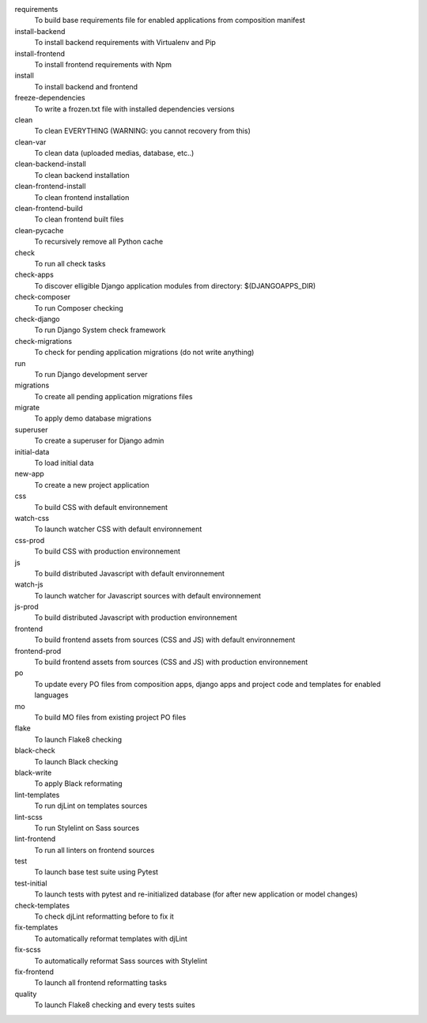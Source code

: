 requirements
    To build base requirements file for enabled applications from composition manifest
install-backend
    To install backend requirements with Virtualenv and Pip
install-frontend
    To install frontend requirements with Npm
install
    To install backend and frontend
freeze-dependencies
    To write a frozen.txt file with installed dependencies versions
clean
    To clean EVERYTHING (WARNING: you cannot recovery from this)
clean-var
    To clean data (uploaded medias, database, etc..)
clean-backend-install
    To clean backend installation
clean-frontend-install
    To clean frontend installation
clean-frontend-build
    To clean frontend built files
clean-pycache
    To recursively remove all Python cache
check
    To run all check tasks
check-apps
    To discover elligible Django application modules from directory: $(DJANGOAPPS_DIR)
check-composer
    To run Composer checking
check-django
    To run Django System check framework
check-migrations
    To check for pending application migrations (do not write anything)
run
    To run Django development server
migrations
    To create all pending application migrations files
migrate
    To apply demo database migrations
superuser
    To create a superuser for Django admin
initial-data
    To load initial data
new-app
    To create a new project application
css
    To build CSS with default environnement
watch-css
    To launch watcher CSS with default environnement
css-prod
    To build CSS with production environnement
js
    To build distributed Javascript with default environnement
watch-js
    To launch watcher for Javascript sources with default environnement
js-prod
    To build distributed Javascript with production environnement
frontend
    To build frontend assets from sources (CSS and JS) with default environnement
frontend-prod
    To build frontend assets from sources (CSS and JS) with production environnement
po
    To update every PO files from composition apps, django apps and project code and templates for enabled languages
mo
    To build MO files from existing project PO files
flake
    To launch Flake8 checking
black-check
    To launch Black checking
black-write
    To apply Black reformating
lint-templates
    To run djLint on templates sources
lint-scss
    To run Stylelint on Sass sources
lint-frontend
    To run all linters on frontend sources
test
    To launch base test suite using Pytest
test-initial
    To launch tests with pytest and re-initialized database (for after new application or model changes)
check-templates
    To check djLint reformatting before to fix it
fix-templates
    To automatically reformat templates with djLint
fix-scss
    To automatically reformat Sass sources with Stylelint
fix-frontend
    To launch all frontend reformatting tasks
quality
    To launch Flake8 checking and every tests suites
